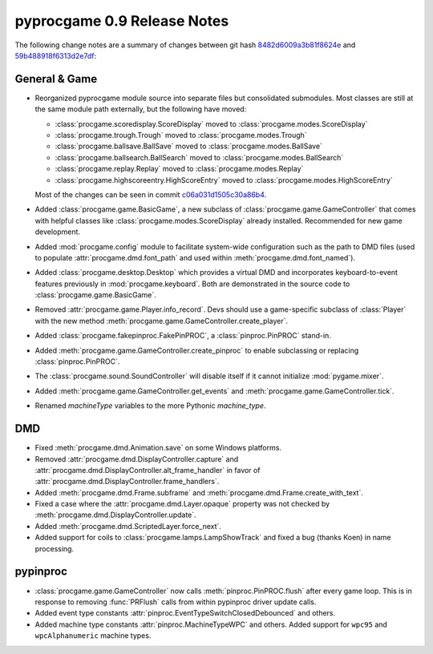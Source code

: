 pyprocgame 0.9 Release Notes
============================

The following change notes are a summary of changes between git hash
`8482d6009a3b81f8624e <http://github.com/preble/pyprocgame/commit/8482d6009a3b81f8624ef620a60126aafdcad8d2>`_ and 
`59b488918f6313d2e7df <http://github.com/preble/pyprocgame/commit/59b488918f6313d2e7df5b1da0c3d33b32e0b6a9>`_:

General & Game
--------------

- Reorganized pyprocgame module source into separate files but consolidated submodules.  Most classes are still at the same module path externally, but the following have moved:

  - :class:`procgame.scoredisplay.ScoreDisplay` moved to :class:`procgame.modes.ScoreDisplay`
  - :class:`procgame.trough.Trough` moved to :class:`procgame.modes.Trough`
  - :class:`procgame.ballsave.BallSave` moved to :class:`procgame.modes.BallSave`
  - :class:`procgame.ballsearch.BallSearch` moved to :class:`procgame.modes.BallSearch`
  - :class:`procgame.replay.Replay` moved to :class:`procgame.modes.Replay`
  - :class:`procgame.highscoreentry.HighScoreEntry` moved to :class:`procgame.modes.HighScoreEntry`

  Most of the changes can be seen in commit `c06a031d1505c30a86b4 <http://github.com/preble/pyprocgame/commit/c06a031d1505c30a86b424ee8073ce6036010f2e>`_.

- Added :class:`procgame.game.BasicGame`, a new subclass of :class:`procgame.game.GameController` that comes with helpful classes like :class:`procgame.modes.ScoreDisplay` already installed.  Recommended for new game development.

- Added :mod:`procgame.config` module to facilitate system-wide configuration such as the path to DMD files (used to populate :attr:`procgame.dmd.font_path` and used within :meth:`procgame.dmd.font_named`).

- Added :class:`procgame.desktop.Desktop` which provides a virtual DMD and incorporates keyboard-to-event features previously in :mod:`procgame.keyboard`.  Both are demonstrated in the source code to :class:`procgame.game.BasicGame`.

- Removed :attr:`procgame.game.Player.info_record`.  Devs should use a game-specific subclass of :class:`Player` with the new method :meth:`procgame.game.GameController.create_player`.

- Added :class:`procgame.fakepinproc.FakePinPROC`, a :class:`pinproc.PinPROC` stand-in.

- Added :meth:`procgame.game.GameController.create_pinproc` to enable subclassing or replacing :class:`pinproc.PinPROC`.

- The :class:`procgame.sound.SoundController` will disable itself if it cannot initialize :mod:`pygame.mixer`.

- Added :meth:`procgame.game.GameController.get_events` and :meth:`procgame.game.GameController.tick`.

- Renamed *machineType* variables to the more Pythonic *machine_type*.

DMD
---

- Fixed :meth:`procgame.dmd.Animation.save` on some Windows platforms.

- Removed :attr:`procgame.dmd.DisplayController.capture` and :attr:`procgame.dmd.DisplayController.alt_frame_handler` in favor of :attr:`procgame.dmd.DisplayController.frame_handlers`.

- Added :meth:`procgame.dmd.Frame.subframe` and :meth:`procgame.dmd.Frame.create_with_text`.

- Fixed a case where the :attr:`procgame.dmd.Layer.opaque` property was not checked by :meth:`procgame.dmd.DisplayController.update`.

- Added :meth:`procgame.dmd.ScriptedLayer.force_next`.

- Added support for coils to :class:`procgame.lamps.LampShowTrack` and fixed a bug (thanks Koen) in name processing.

pypinproc
---------

- :class:`procgame.game.GameController` now calls :meth:`pinproc.PinPROC.flush` after every game loop.  This is in response to removing :func:`PRFlush` calls from within pypinproc driver update calls.

- Added event type constants :attr:`pinproc.EventTypeSwitchClosedDebounced` and others.

- Added machine type constants :attr:`pinproc.MachineTypeWPC` and others.  Added support for ``wpc95`` and ``wpcAlphanumeric`` machine types.
